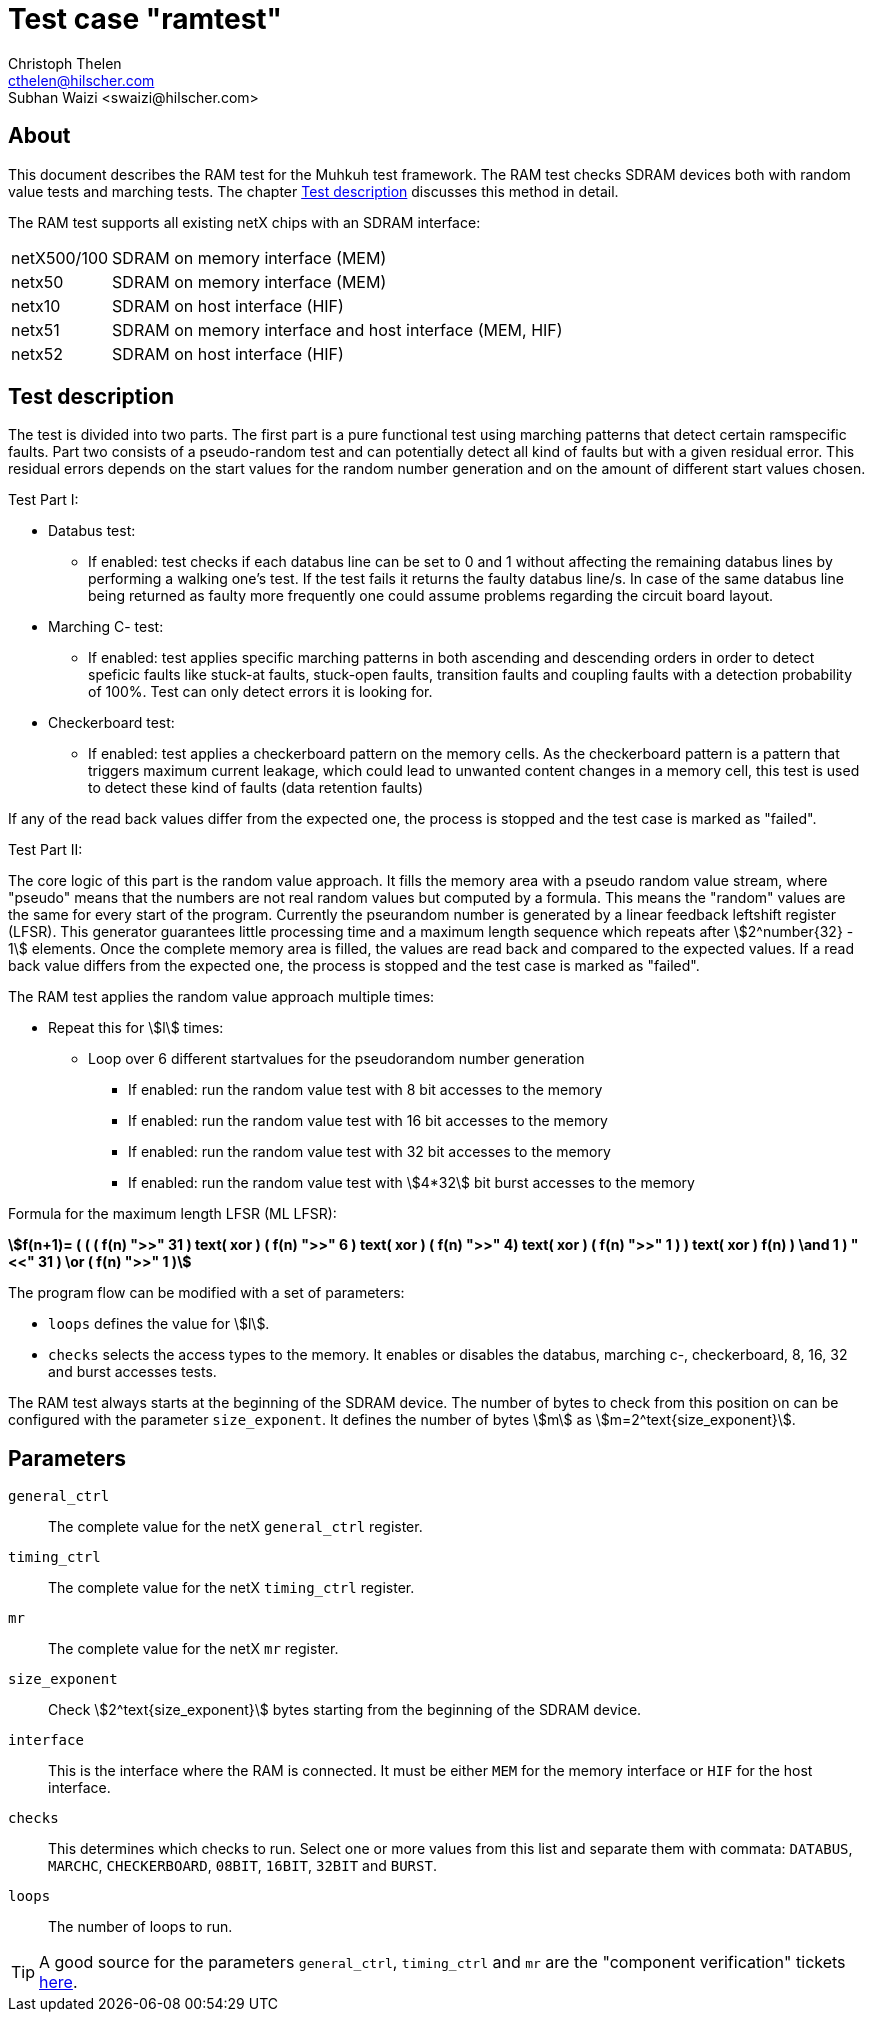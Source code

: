 Test case "ramtest"
===================
Christoph Thelen <cthelen@hilscher.com>
:Author Initials: CT
Subhan Waizi <swaizi@hilscher.com>
:Author Initials: SW


[[About, About]]
== About

This document describes the RAM test for the Muhkuh test framework. The RAM test checks SDRAM devices both with random value tests and marching tests. The chapter <<Test_description>> discusses this method in detail.

The RAM test supports all existing netX chips with an SDRAM interface:

[horizontal]
netX500/100:: SDRAM on memory interface (MEM)
netx50:: SDRAM on memory interface (MEM)
netx10:: SDRAM on host interface (HIF)
netx51:: SDRAM on memory interface and host interface (MEM, HIF)
netx52:: SDRAM on host interface (HIF)


[[Test_description,Test description]]
== Test description

The test is divided into two parts. The first part is a pure functional test using marching patterns that detect certain ramspecific faults. Part two consists of a pseudo-random test and can potentially detect all kind of faults but with a given residual error. This residual errors depends on the start values for the random number generation and on the amount of different start values chosen.

.Test Part  I:


- Databus test:
  * If enabled: test checks if each databus line can be set to 0 and 1 without affecting the remaining databus lines by performing a walking one's test. If the test fails it returns the faulty databus line/s. In case of the same databus line being returned as faulty more frequently one could assume problems regarding the circuit board layout.
- Marching C- test:
  * If enabled: test applies specific marching patterns in both ascending and descending orders in order to detect speficic faults like stuck-at faults, stuck-open faults, transition faults and coupling faults with a detection probability of 100%. Test can only detect errors it is looking for.
- Checkerboard test:
  * If enabled: test applies a checkerboard pattern on the memory cells. As the checkerboard pattern is a pattern that triggers maximum current leakage, which could lead to unwanted content changes in a memory cell, this test is used to detect these kind of faults (data retention faults)

If any of the read back values differ from the expected one, the process is stopped and the test case is marked as "failed".



.Test Part II:


The core logic of this part is the random value approach. It fills the memory area with a pseudo random value stream, where "pseudo" means that the numbers are not real random values but computed by a formula.
This means the "random" values are the same for every start of the program. Currently the pseurandom number is generated by a linear feedback leftshift register (LFSR).
This generator guarantees little processing time and a maximum length sequence which repeats after asciimath:[2^number{32} - 1] elements. Once the complete memory area is filled, the values are read back and compared to the expected values.
If a read back value differs from the expected one, the process is stopped and the test case is marked as "failed".

The RAM test applies the random value approach multiple times:

- Repeat this for asciimath:[l] times:
  * Loop over 6 different startvalues for the pseudorandom number generation
  ** If enabled: run the random value test with 8 bit accesses to the memory
  ** If enabled: run the random value test with 16 bit accesses to the memory
  ** If enabled: run the random value test with 32 bit accesses to the memory
  ** If enabled: run the random value test with asciimath:[4*32] bit burst accesses to the memory 

Formula for the maximum length LFSR (ML LFSR): +

*asciimath:[f(n+1)= ( ( ( f(n) ">>" 31 ) text( xor ) ( f(n) ">>" 6 ) text( xor ) ( f(n) ">>" 4) text( xor ) ( f(n) ">>" 1 ) ) text( xor ) f(n) ) \and 1 ) "<<" 31 ) \or ( f(n) ">>" 1 )]* +


The program flow can be modified with a set of parameters:

- +loops+ defines the value for asciimath:[l].
- +checks+ selects the access types to the memory. It enables or disables the databus, marching c-, checkerboard, 8, 16, 32 and burst accesses tests.

The RAM test always starts at the beginning of the SDRAM device. The number of bytes to check from this position on can be configured with the parameter +size_exponent+.
It defines the number of bytes asciimath:[m] as asciimath:[m=2^text{size_exponent}].

[[Parameters, Parameters]]
== Parameters

+general_ctrl+::
  The complete value for the netX +general_ctrl+ register.
+timing_ctrl+::
  The complete value for the netX +timing_ctrl+ register.
+mr+::
  The complete value for the netX +mr+ register.
+size_exponent+::
  Check asciimath:[2^text{size_exponent}] bytes starting from the beginning of the SDRAM device.
+interface+::
  This is the interface where the RAM is connected. It
  must be either +MEM+ for the memory interface or +HIF+ for
  the host interface.
+checks+::
  This determines which checks to run. Select one or more
  values from this list and separate them with
  commata: +DATABUS+, +MARCHC+, +CHECKERBOARD+, +08BIT+, +16BIT+, +32BIT+ and +BURST+.
+loops+::
  The number of loops to run.

[TIP]
A good source for the parameters +general_ctrl+, +timing_ctrl+ and +mr+ are the "component verification" tickets https://ticket.hilscher.com/issues/?jql=project%20%3D%20COMPVERIFY%20AND%20status%20%3D%20Released%20ORDER%20BY%20priority%20DESC%2C%20updated%20DESC[here].

